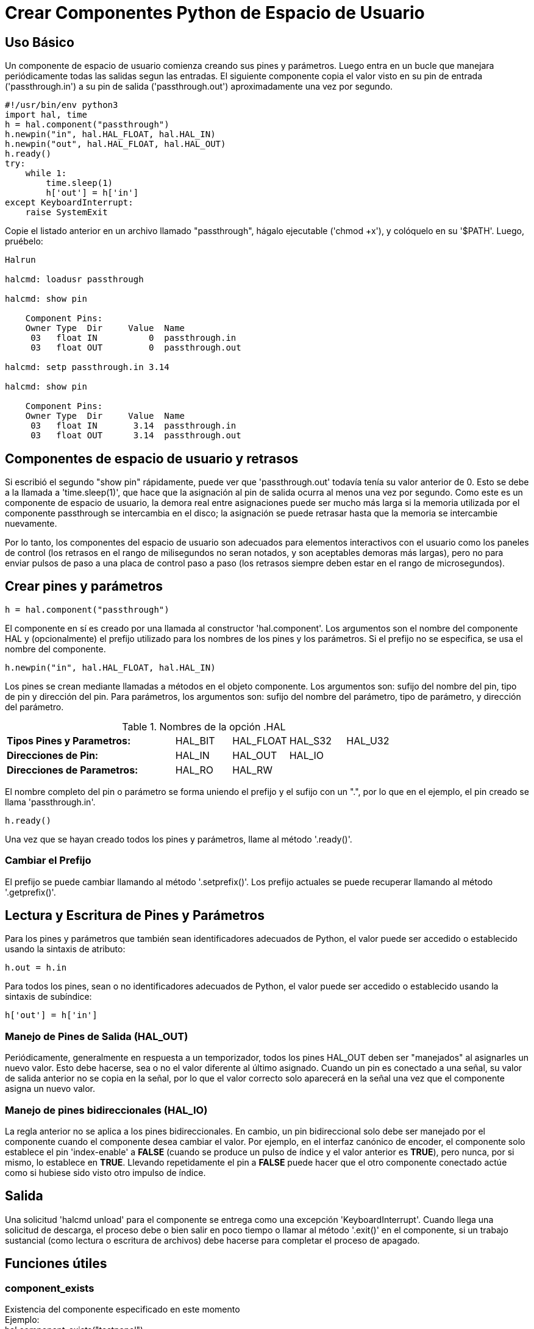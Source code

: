 :lang: es

[[cha:halmodule]]
= Crear Componentes Python de Espacio de Usuario

== Uso Básico

Un componente de espacio de usuario comienza creando sus pines y parámetros. Luego
entra en un bucle que manejara periódicamente todas las salidas segun las
entradas. El siguiente componente copia el valor visto en su pin de entrada
('passthrough.in') a su pin de salida ('passthrough.out') aproximadamente
una vez por segundo.

[source,c]
----
#!/usr/bin/env python3
import hal, time
h = hal.component("passthrough")
h.newpin("in", hal.HAL_FLOAT, hal.HAL_IN)
h.newpin("out", hal.HAL_FLOAT, hal.HAL_OUT)
h.ready()
try:
    while 1:
        time.sleep(1)
        h['out'] = h['in']
except KeyboardInterrupt:
    raise SystemExit
----

Copie el listado anterior en un archivo llamado "passthrough", hágalo
ejecutable ('chmod +x'), y colóquelo en su '$PATH'. Luego, pruébelo:

----
Halrun

halcmd: loadusr passthrough

halcmd: show pin

    Component Pins: 
    Owner Type  Dir     Value  Name 
     03   float IN          0  passthrough.in 
     03   float OUT         0  passthrough.out 

halcmd: setp passthrough.in 3.14

halcmd: show pin

    Component Pins: 
    Owner Type  Dir     Value  Name 
     03   float IN       3.14  passthrough.in 
     03   float OUT      3.14  passthrough.out 
----

== Componentes de espacio de usuario y retrasos

Si escribió el segundo "show pin" rápidamente, puede ver que 'passthrough.out'
todavía tenía su valor anterior de 0. Esto se debe a la llamada a
'time.sleep(1)', que hace que la asignación al pin de salida ocurra al
menos una vez por segundo. Como este es un componente de espacio de usuario, la demora real
entre asignaciones puede ser mucho más larga si
la memoria utilizada por el componente passthrough se intercambia en el disco; la 
asignación se puede retrasar hasta que la memoria se intercambie nuevamente.

Por lo tanto, los componentes del espacio de usuario son adecuados para elementos interactivos con el usuario
como los paneles de control (los retrasos en el rango de milisegundos no seran
notados, y son aceptables demoras más largas), pero no para enviar pulsos de paso
a una placa de control paso a paso (los retrasos siempre deben estar en el rango de
microsegundos).

== Crear pines y parámetros

----
h = hal.component("passthrough")
----

El componente en sí es creado por una llamada al constructor
'hal.component'. Los argumentos son el nombre del componente HAL y
(opcionalmente) el
prefijo utilizado para los nombres de los pines y los parámetros. Si el prefijo no se
especifica, se usa el nombre del componente.

----
h.newpin("in", hal.HAL_FLOAT, hal.HAL_IN)
----

Los pines se crean mediante llamadas a métodos en el objeto componente. Los
argumentos son: sufijo del nombre del pin, tipo de pin y dirección del pin. Para
parámetros, los argumentos son: sufijo del nombre del parámetro, tipo de parámetro,
y dirección del parámetro.

.Nombres de la opción .HAL
[width="100%",cols="<3s,4*<"]
|===========================================================
|Tipos Pines y Parametros:  |HAL_BIT |HAL_FLOAT |HAL_S32 |HAL_U32
|Direcciones de Pin:        |HAL_IN  |HAL_OUT   |HAL_IO  |
|Direcciones de Parametros: |HAL_RO  |HAL_RW    |        |
|===========================================================

El nombre completo del pin o parámetro se forma uniendo el prefijo y el
sufijo con un ".", por lo que en el ejemplo, el pin creado se llama
'passthrough.in'.

----
h.ready()
----

Una vez que se hayan creado todos los pines y parámetros, llame al
método '.ready()'.

=== Cambiar el Prefijo

El prefijo se puede cambiar llamando al método '.setprefix()'. Los
prefijo actuales se puede recuperar llamando al método '.getprefix()'.

== Lectura y Escritura de Pines y Parámetros

Para los pines y parámetros que también sean identificadores adecuados de Python, el
valor puede ser accedido o establecido usando la sintaxis de atributo:

----
h.out = h.in
----

Para todos los pines, sean o no identificadores adecuados de Python,
el valor puede ser accedido o establecido usando la sintaxis de subíndice:

----
h['out'] = h['in']
----

=== Manejo de Pines de Salida (HAL_OUT)

Periódicamente, generalmente en respuesta a un temporizador, todos los pines HAL_OUT deben
ser "manejados" al asignarles un nuevo valor. Esto debe hacerse, sea
o no el valor diferente al último asignado. Cuando un pin es
conectado a una señal, su valor de salida anterior no se copia en la
señal, por lo que el valor correcto solo aparecerá en la señal una vez que el
componente asigna un nuevo valor.

=== Manejo de pines bidireccionales (HAL_IO)

La regla anterior no se aplica a los pines bidireccionales. En cambio, un
pin bidireccional solo debe ser manejado por el componente cuando el
componente desea cambiar el valor. Por ejemplo, en el 
interfaz canónico de encoder, el componente solo establece el pin 'index-enable'
a *FALSE* (cuando se produce un pulso de índice y el valor anterior es
*TRUE*), pero nunca, por si mismo, lo establece en *TRUE*. Llevando repetidamente el pin
a *FALSE* puede hacer que el otro componente conectado actúe como si
hubiese sido visto otro impulso de índice.

== Salida

Una solicitud 'halcmd unload' para el componente se entrega como una
excepción 'KeyboardInterrupt'. Cuando llega una solicitud de descarga, el
proceso debe o bien salir en poco tiempo o llamar al método '.exit()' en el componente,
si un trabajo sustancial (como lectura o escritura de archivos) debe hacerse 
para completar el proceso de apagado.

== Funciones útiles

=== component_exists

Existencia del componente especificado en este momento +
Ejemplo: +
hal.component_exists("testpanel") +

=== component_is_ready

Componente especificado listo en este momento +
Ejemplo: +
hal.component_is_ready("testpanel") +

=== get_msg_level

Nivel msg de tiempo real actual.

=== set_msg_level

Establecer nivel msg de tiempo real. +
usado para informacion de depuracion. +

=== connect

Conecta un pin a una señal. +
ejemplo: +
hal.connect("pinname","signal_name")

=== get_value

leer pin, parametro o señal directamente. +
ejemplo: +
value = hal.get_value("iocontrol.0.emc-enable-in") +

=== new_signal
Crea una nueva señal del tipo especificado. +
ejemplo "+
hal.new_sig("nombre-de-la-señal",hal.HAL_BIT)

=== pin_has_writer

El pin especificado tiene un pin de manejo conectado +
Devuelve verdadero o falso. +
h.in.pin_has_writer()

=== get_name
Obtener nombre de objeto HAL +
h.in.get_name() +
devuelve una cadena

=== get_type
Obtener tipo de objeto HAL +
h.in.get_type() +
devuelve un entero

=== get_dir
Obtener tipo de direccion de objeto HAL +
h.in.get_dir() +
devuelve un entero

=== get
Obtener valor del objeto HAL +
h.in.get()

=== set
Establecer valor del objeto HAL +
h.out.set(10)

=== is_pin
el objeto es pin o parametro? +
h.in.is_pin() +
devuelve bool

=== sampler_base

TODO +

=== stream_base

TODO +

=== stream

TODO +


=== set_p

Establecer un valor en cualquier pin HAL. +
ejemplo: +
hal.set_p("pinname","10") +

== Constantes

Úselas para especificar detalles con el valor que representan.

* HAL_BIT

* HAL_FLOAT

* HAL_S32

* HAL_U32

* HAL_IN

* HAL_OUT

* HAL_RO

* HAL_RW

* MSG_NONE

* MSG_ALL

* MSG_DBG

* MSG_ERR

* MSG_INFO

* MSG_WARN

== Información del sistema

Leer estas variables para obtener información sobre el sistema en tiempo real.

* is_kernelspace

* is_rt

* is_sim

* is_userspace

== Usar con hal_glib en el handler GladeVCP
GladeVCP usa la biblioteca hal_glib, que puede usarse para conectar una señal "observador" en un pin de entrada HAL. +
Esta señal se puede usar para registrar una función a llamar cuando el pin HAL cambia de estado. +

Uno debe importar el módulo y el módulo hal:

[source,python]
----
import hal_glib
import hal
----

Luego haga un pin y conecte una señal 'value-changed' (el observador) a una llamada de función:
[source,python]
----
class HandlerClass:
    def __init__(self, halcomp,builder,useropts):
        self.example_trigger = hal_glib.GPin(halcomp.newpin('example-trigger', hal.HAL_BIT, hal.HAL_IN))
        self.example_trigger.connect('value-changed', self._on_example_trigger_change)
----

Y tener una función que se llamará:
[source,python]
----
    def _on_example_trigger_change(self,pin,userdata=None):
        print "pin value changed to:" % (pin.get())
        print "pin name= %s" % (pin.get_name())
        print "pin type= %d" % (pin.get_type())

        # esto se puede llamar fuera de la función
        self.example_trigger.get()
----

== Usar con hal_glib en el handler QtVCP
QtVCP usa la biblioteca hal_glib, que puede usarse para conectar una señal "observador" en un pin de entrada HAL. +
Esta señal se puede usar para registrar una función a llamar cuando el pin HAL cambia de estado. +

Uno debe importar el módulo hal:

[source,python]
----
import hal
----

Luego haga un pin y conecte una señal 'value_changed' (el observador) a una llamada de función:
[source,python]
----
    ########################
    # **** INICIALIZAR **** #
    ########################
    # widgets permite el acceso a widgets desde los archivos qtvcp
    # en este punto, los widgets y los pines hal no están instanciados
    def __init__(self, halcomp,widgets,paths):
        self.hal = halcomp
        self.testPin = self.hal.newpin('test-pin', hal.HAL_BIT, hal.HAL_IN)
        self.testPin.value_changed.connect(lambda s: self.setTestPin(s))
----

Y tener una función que se llamará. +
Esto muestra formas de obtener el valor y la información del pin. +
[source,python]
----
    #######################
    # funciones generales #
    #######################
    def setTestPin(self, data):
        print "Test pin value changed to:" % (data)
        print 'halpin object =', self.w.sender()
        print 'Halpin name: ',self.sender().text()
        print 'Halpin type: ',self.sender().get_type()

        # esto se puede llamar fuera de la función
        print self.testPin.get()
----

== Ideas de proyectos

* Crea un panel de control externo con botones, interruptores y
  indicadores. Conecte todo a un microcontrolador, y conecte el
  microcontrolador a la PC con una interfaz serie. Python tiene un muy
  eficaz módulo de interfaz serie llamado
  http://pyserial.sourceforge.net/[pyserial]
  (Nombre del paquete de Ubuntu "python-serial", en el repositorio universo)
* Adjunte un módulo LCD compatible con http://lcdproc.omnipotent.net/[LCDProc]-
  y úselo para mostrar una lectura digital con la información que elija
  (Nombre del paquete de Ubuntu "lcdproc", en el repositorio universo)
* Crear un panel de control virtual utilizando cualquier biblioteca GUI compatible con
  Python (gtk, qt, wxwindows, etc.)

// vim: set syntax=asciidoc:
